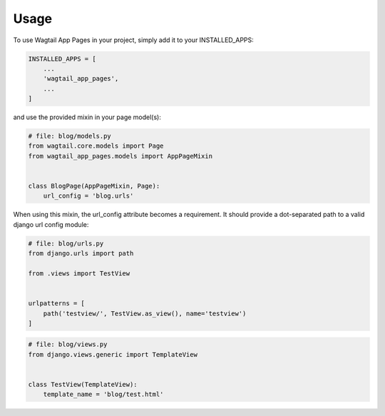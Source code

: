 =====
Usage
=====


To use Wagtail App Pages in your project, simply add it to your INSTALLED_APPS:


.. code-block:: python

    INSTALLED_APPS = [
        ...
        'wagtail_app_pages',
        ...
    ]

and use the provided mixin in your page model(s):

.. code-block:: python

    # file: blog/models.py
    from wagtail.core.models import Page
    from wagtail_app_pages.models import AppPageMixin


    class BlogPage(AppPageMixin, Page):
        url_config = 'blog.urls'

When using this mixin, the url_config attribute becomes a requirement. It should provide a dot-separated path to a
valid django url config module:

.. code-block:: python

    # file: blog/urls.py
    from django.urls import path

    from .views import TestView


    urlpatterns = [
        path('testview/', TestView.as_view(), name='testview')
    ]

.. code-block:: python

    # file: blog/views.py
    from django.views.generic import TemplateView


    class TestView(TemplateView):
        template_name = 'blog/test.html'
